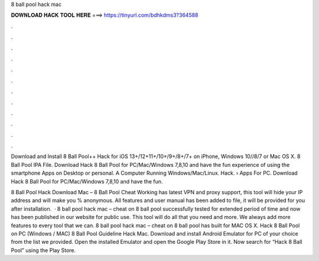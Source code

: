 8 ball pool hack mac



𝐃𝐎𝐖𝐍𝐋𝐎𝐀𝐃 𝐇𝐀𝐂𝐊 𝐓𝐎𝐎𝐋 𝐇𝐄𝐑𝐄 ===> https://tinyurl.com/bdhkdms3?364588



.



.



.



.



.



.



.



.



.



.



.



.

Download and Install 8 Ball Pool++ Hack for iOS 13+/12+11+/10+/9+/8+/7+ on iPhone, Windows 10//8/7 or Mac OS X. 8 Ball Pool IPA File. Download Hack 8 Ball Pool for PC/Mac/Windows 7,8,10 and have the fun experience of using the smartphone Apps on Desktop or personal. A Computer Running Windows/Mac/Linux. Hack.  › Apps For PC. Download Hack 8 Ball Pool for PC/Mac/Windows 7,8,10 and have the fun.

8 Ball Pool Hack Download Mac – 8 Ball Pool Cheat Working has latest VPN and proxy support, this tool will hide your IP address and will make you % anonymous. All features and user manual has been added to  file, it will be provided for you after installation.  · 8 ball pool hack mac – cheat on 8 ball pool successfully tested for extended period of time and now has been published in our website for public use. This tool will do all that you need and more. We always add more features to every tool that we can. 8 ball pool hack mac – cheat on 8 ball pool has built for MAC OS X. Hack 8 Ball Pool on PC (Windows / MAC) 8 Ball Pool Guideline Hack Mac. Download and install Android Emulator for PC of your choice from the list we provided. Open the installed Emulator and open the Google Play Store in it. Now search for “Hack 8 Ball Pool” using the Play Store.
